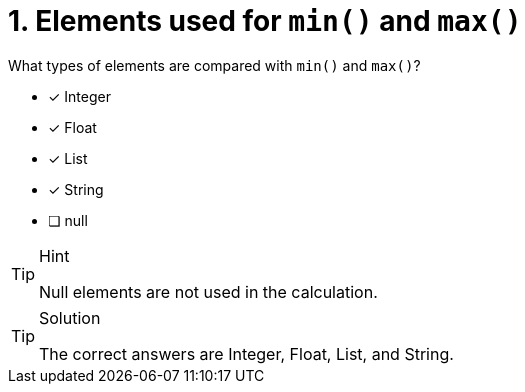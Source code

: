 [.question]
= 1. Elements used for `min()` and `max()`

What types of elements are compared with `min()` and `max()`?


* [x] Integer
* [x] Float
* [x] List
* [x] String
* [ ] null

[TIP,role=hint]
.Hint
====
Null elements are not used in the calculation.
====

[TIP,role=solution]
.Solution
====
The correct answers are Integer, Float, List, and String.
====